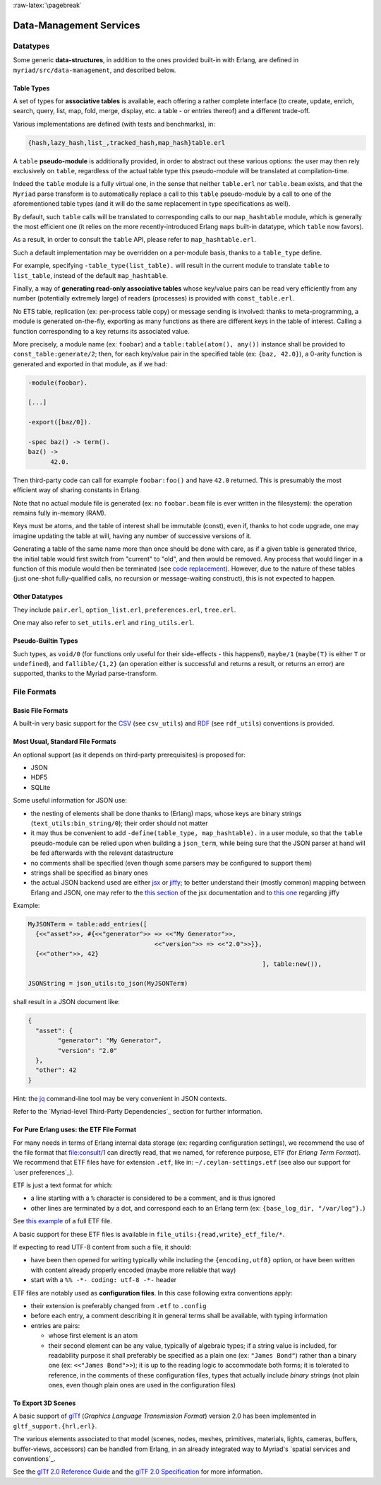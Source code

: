 

:raw-latex:`\pagebreak`

.. _`Data-Management`:


Data-Management Services
========================


Datatypes
---------


Some generic **data-structures**, in addition to the ones provided built-in with Erlang, are defined in ``myriad/src/data-management``, and described below.



.. _`table type`:


Table Types
...........


A set of types for **associative tables** is available, each offering a rather complete interface (to create, update, enrich, search, query, list, map, fold, merge, display, etc. a table - or entries thereof) and a different trade-off.

Various implementations are defined (with tests and benchmarks), in:

.. code:: erlang

  {hash,lazy_hash,list_,tracked_hash,map_hash}table.erl

A ``table`` **pseudo-module** is additionally provided, in order to abstract out these various options: the user may then rely exclusively on ``table``, regardless of the actual table type this pseudo-module will be translated at compilation-time.

Indeed the ``table`` module is a fully virtual one, in the sense that neither ``table.erl`` nor ``table.beam`` exists, and that the ``Myriad`` parse transform is to automatically replace a call to this ``table`` pseudo-module by a call to one of the aforementioned table types (and it will do the same replacement in type specifications as well).

By default, such ``table`` calls will be translated to corresponding calls to our ``map_hashtable`` module, which is generally the most efficient one (it relies on the more recently-introduced Erlang ``maps`` built-in datatype, which ``table`` now favors).

As a result, in order to consult the ``table`` API, please refer to ``map_hashtable.erl``.

Such a default implementation may be overridden on a per-module basis, thanks to a ``table_type`` define.

For example, specifying ``-table_type(list_table).`` will result in the current module to translate ``table`` to ``list_table``, instead of the default ``map_hashtable``.


.. _`const table`:

Finally, a way of **generating read-only associative tables** whose key/value pairs can be read very efficiently from any number (potentially extremely large) of readers (processes) is provided with ``const_table.erl``.

No ETS table, replication (ex: per-process table copy) or message sending is involved: thanks to meta-programming, a module is generated on-the-fly, exporting as many functions as there are different keys in the table of interest. Calling a function corresponding to a key returns its associated value.

More precisely, a module name (ex: ``foobar``) and a ``table:table(atom(), any())`` instance shall be provided to ``const_table:generate/2``; then, for each key/value pair in the specified table (ex: ``{baz, 42.0}``), a 0-arity function is generated and exported in that module, as if we had:

.. code:: erlang

  -module(foobar).

  [...]

  -export([baz/0]).

  -spec baz() -> term().
  baz() ->
	42.0.


Then third-party code can call for example ``foobar:foo()`` and have ``42.0`` returned. This is presumably the most efficient way of sharing constants in Erlang.

Note that no actual module file is generated (ex: no ``foobar.beam`` file is ever written in the filesystem): the operation remains fully in-memory (RAM).

Keys must be atoms, and the table of interest shall be immutable (const), even if, thanks to hot code upgrade, one may imagine updating the table at will, having any number of successive versions of it.

Generating a table of the same name more than once should be done with care, as if a given table is generated thrice, the initial table would first switch from "current" to "old", and then would be removed. Any process that would linger in a function of this module would then be terminated (see `code replacement <http://www.erlang.org/doc/reference_manual/code_loading.html>`_). However, due to the nature of these tables (just one-shot fully-qualified calls, no recursion or message-waiting construct), this is not expected to happen.


Other Datatypes
...............

They include ``pair.erl``, ``option_list.erl``, ``preferences.erl``, ``tree.erl``.

One may also refer to ``set_utils.erl`` and ``ring_utils.erl``.


Pseudo-Builtin Types
....................

Such types, as ``void/0`` (for functions only useful for their side-effects - this happens!), ``maybe/1`` (``maybe(T)`` is either ``T`` or ``undefined``), and ``fallible/{1,2}`` (an operation either is successful and returns a result, or returns an error) are supported, thanks to the Myriad parse-transform.



File Formats
------------


Basic File Formats
..................


A built-in very basic support for the `CSV <https://en.wikipedia.org/wiki/Comma-separated_values>`_ (see ``csv_utils``) and `RDF <https://en.wikipedia.org/wiki/Resource_Description_Framework>`_ (see ``rdf_utils``) conventions is provided.


Most Usual, Standard File Formats
.................................

An optional support (as it depends on third-party prerequisites) is proposed for:

- JSON
- HDF5
- SQLite


.. _`JSON use`:

Some useful information for JSON use:

- the nesting of elements shall be done thanks to (Erlang) maps, whose keys are binary strings (``text_utils:bin_string/0``); their order should not matter
- it may thus be convenient to add ``-define(table_type, map_hashtable).`` in a user module, so that the ``table`` pseudo-module can be relied upon when building a ``json_term``, while being sure that the JSON parser at hand will be fed afterwards with the relevant datastructure
- no comments shall be specified (even though some parsers may be configured to support them)
- strings shall be specified as binary ones
- the actual JSON backend used are either `jsx <https://github.com/talentdeficit/jsx/>`_ or `jiffy <https://github.com/davisp/jiffy>`_; to better understand their (mostly common) mapping between Erlang and JSON, one may refer to the `this section <https://github.com/talentdeficit/jsx/#json---erlang-mapping>`_ of the jsx documentation  and to `this one <https://github.com/davisp/jiffy#data-format>`_ regarding jiffy

Example:

.. code:: erlang

 MyJSONTerm = table:add_entries([
   {<<"asset">>, #{<<"generator">> => <<"My Generator">>,
				   <<"version">> => <<"2.0">>}},
   {<<"other">>, 42}
								], table:new()),

 JSONString = json_utils:to_json(MyJSONTerm)


shall result in a JSON document like:


.. code:: json

 {
   "asset": {
	 "generator": "My Generator",
	 "version": "2.0"
   },
   "other": 42
 }


Hint: the `jq <https://stedolan.github.io/jq/>`_ command-line tool may be very convenient in JSON contexts.

Refer to the `Myriad-level Third-Party Dependencies`_ section for further information.



.. _etf:

For Pure Erlang uses: the ETF File Format
.........................................

For many needs in terms of Erlang internal data storage (ex: regarding configuration settings), we recommend the use of the file format that `file:consult/1 <https://erlang.org/doc/man/file.html#consult-1>`_  can directly read, that we named, for reference purpose, ``ETF`` (for *Erlang Term Format*). We recommend that ETF files have for extension ``.etf``, like in: ``~/.ceylan-settings.etf`` (see also our support for `user preferences`_).

ETF is just a text format for which:

- a line starting with a ``%`` character is considered to be a comment, and is thus ignored
- other lines are terminated by a dot, and correspond each to an Erlang term (ex: ``{base_log_dir, "/var/log"}.``)

See `this example <https://github.com/Olivier-Boudeville/us-common/blob/master/priv/for-testing/us.config>`_ of a full ETF file.

A basic support for these ETF files is available in ``file_utils:{read,write}_etf_file/*``.

If expecting to read UTF-8 content from such a file, it should:

- have been then opened for writing typically while including the ``{encoding,utf8}`` option, or have been written with content already properly encoded (maybe more reliable that way)

- start with a ``%% -*- coding: utf-8 -*-`` header


ETF files are notably used as **configuration files**. In this case following extra conventions apply:

- their extension is preferably changed from ``.etf`` to ``.config``
- before each entry, a comment describing it in general terms shall be available, with typing information
- entries are pairs:

  - whose first element is an atom
  - their second element can be any value, typically of algebraic types; if a string value is included, for readability purpose it shall preferably be specified as a plain one (ex: ``"James Bond"``) rather than a binary one (ex: ``<<"James Bond">>``); it is up to the reading logic to accommodate both forms; it is tolerated to reference, in the comments of these configuration files, types that actually include *binary* strings (not plain ones, even though plain ones are used in the configuration files)



.. _`glTf file format`:

To Export 3D Scenes
...................

A basic support of `glTf <https://en.wikipedia.org/wiki/GlTF>`_ (*Graphics Language Transmission Format*) version 2.0 has been implemented in ``gltf_support.{hrl,erl}``.

The various elements associated to that model (scenes, nodes, meshes, primitives, materials, lights, cameras, buffers, buffer-views, accessors) can be handled from Erlang, in an already integrated way to Myriad's `spatial services and conventions`_.

See the `glTf 2.0 Reference Guide <https://www.khronos.org/files/gltf20-reference-guide.pdf>`_ and the `glTF 2.0 Specification <https://www.khronos.org/registry/glTF/specs/2.0/glTF-2.0.html>`_ for more information.
